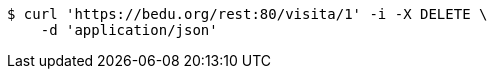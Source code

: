 [source,bash]
----
$ curl 'https://bedu.org/rest:80/visita/1' -i -X DELETE \
    -d 'application/json'
----
